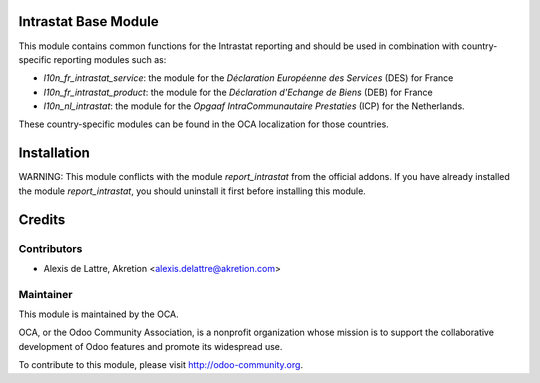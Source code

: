 Intrastat Base Module
=====================

This module contains common functions for the Intrastat reporting and
should be used in combination with country-specific reporting modules
such as:

- *l10n_fr_intrastat_service*:
  the module for the *Déclaration Européenne des Services* (DES) for France
- *l10n_fr_intrastat_product*:
  the module for the *Déclaration d'Echange de Biens* (DEB) for France
- *l10n_nl_intrastat*:
  the module for the *Opgaaf IntraCommunautaire Prestaties* (ICP) for the Netherlands.

These country-specific modules can be found in the OCA localization for those countries.

Installation
============

WARNING:
This module conflicts with the module *report_intrastat* from the official addons.
If you have already installed the module *report_intrastat*,
you should uninstall it first before installing this module.

Credits
=======

Contributors
------------

* Alexis de Lattre, Akretion <alexis.delattre@akretion.com>

Maintainer
----------

.. image:: http://odoo-community.org/logo.png
   :alt: Odoo Community Association
   :target: http://odoo-community.org

This module is maintained by the OCA.

OCA, or the Odoo Community Association, is a nonprofit organization whose mission is to support the collaborative development of Odoo features and promote its widespread use.

To contribute to this module, please visit http://odoo-community.org.
